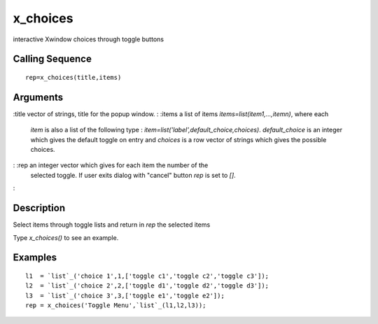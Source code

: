 


x_choices
=========

interactive Xwindow choices through toggle buttons



Calling Sequence
~~~~~~~~~~~~~~~~


::

    rep=x_choices(title,items)




Arguments
~~~~~~~~~

:title vector of strings, title for the popup window.
: :items a list of items `items=list(item1,...,itemn)`, where each
  `item` is also a list of the following type :
  `item=list('label',default_choice,choices)`. `default_choice` is an
  integer which gives the default toggle on entry and `choices` is a row
  vector of strings which gives the possible choices.
: :rep an integer vector which gives for each item the number of the
  selected toggle. If user exits dialog with "cancel" button `rep` is
  set to `[]`.
:



Description
~~~~~~~~~~~

Select items through toggle lists and return in `rep` the selected
items

Type `x_choices()` to see an example.



Examples
~~~~~~~~


::

    l1  = `list`_('choice 1',1,['toggle c1','toggle c2','toggle c3']);
    l2  = `list`_('choice 2',2,['toggle d1','toggle d2','toggle d3']);
    l3  = `list`_('choice 3',3,['toggle e1','toggle e2']);
    rep = x_choices('Toggle Menu',`list`_(l1,l2,l3));




